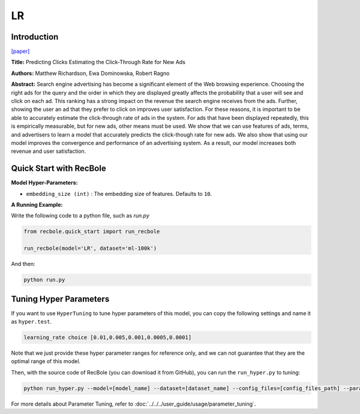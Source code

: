 LR
===========

Introduction
---------------------

`[paper] <https://dl.acm.org/doi/10.1145/1242572.1242643>`_

**Title:** Predicting Clicks Estimating the Click-Through Rate for New Ads

**Authors:** Matthew Richardson, Ewa Dominowska, Robert Ragno

**Abstract:**  Search engine advertising has become a significant element of the Web browsing experience. Choosing the right ads for the query and the order in which they are displayed greatly affects the probability that a user will see and click on each ad. This ranking has a strong impact on the revenue the search engine receives from the ads. Further, showing the user an ad that they prefer to click on improves user satisfaction. For these reasons, it is important to be able to accurately estimate the click-through rate of ads in the system. For ads that have been displayed repeatedly, this is empirically measurable, but for new ads, other means must be used. We show that we can use features of ads, terms, and advertisers to learn a model that accurately predicts the click-though rate for new ads. We also show that using our model improves the convergence and performance of an advertising system. As a result, our model increases both revenue and user satisfaction.

.. image:: ../../../asset/lr.png
    :width: 500
    :align: center

Quick Start with RecBole
-------------------------

**Model Hyper-Parameters:**

- ``embedding_size (int)`` : The embedding size of features. Defaults to ``10``.

**A Running Example:**

Write the following code to a python file, such as `run.py`

.. code:: python

   from recbole.quick_start import run_recbole

   run_recbole(model='LR', dataset='ml-100k')

And then:

.. code:: bash

   python run.py

Tuning Hyper Parameters
-------------------------

If you want to use ``HyperTuning`` to tune hyper parameters of this model, you can copy the following settings and name it as ``hyper.test``.

.. code:: bash

   learning_rate choice [0.01,0.005,0.001,0.0005,0.0001]

Note that we just provide these hyper parameter ranges for reference only, and we can not guarantee that they are the optimal range of this model.

Then, with the source code of RecBole (you can download it from GitHub), you can run the ``run_hyper.py`` to tuning:

.. code:: bash

	python run_hyper.py --model=[model_name] --dataset=[dataset_name] --config_files=[config_files_path] --params_file=hyper.test

For more details about Parameter Tuning, refer to :doc:`../../../user_guide/usage/parameter_tuning`.


